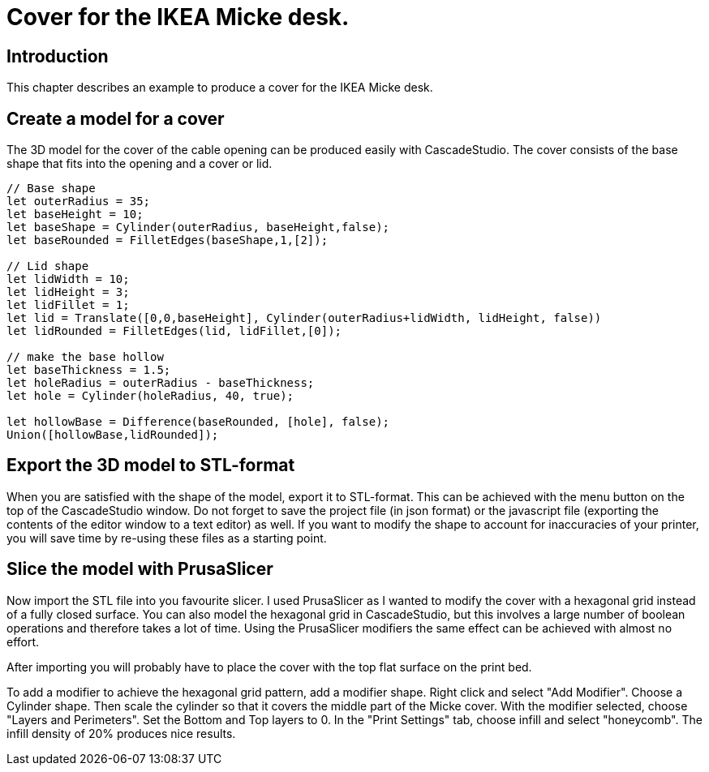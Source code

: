 = Cover for the IKEA Micke desk. 

== Introduction
This chapter describes an example to produce a cover for the IKEA Micke desk.

== Create a model for a cover
The 3D model for the cover of the cable opening can be produced easily with CascadeStudio. The cover consists of the base shape that fits into the opening and a cover or lid. 

[source,javascript]
----
// Base shape
let outerRadius = 35;
let baseHeight = 10;
let baseShape = Cylinder(outerRadius, baseHeight,false);
let baseRounded = FilletEdges(baseShape,1,[2]);

// Lid shape
let lidWidth = 10;
let lidHeight = 3;
let lidFillet = 1;
let lid = Translate([0,0,baseHeight], Cylinder(outerRadius+lidWidth, lidHeight, false))
let lidRounded = FilletEdges(lid, lidFillet,[0]);

// make the base hollow
let baseThickness = 1.5;
let holeRadius = outerRadius - baseThickness;
let hole = Cylinder(holeRadius, 40, true);

let hollowBase = Difference(baseRounded, [hole], false);
Union([hollowBase,lidRounded]);
----

== Export the 3D model to STL-format
When you are satisfied with the shape of the model, export it to STL-format. This can be achieved with the menu button on the top of the CascadeStudio window. Do not forget to save the project file (in json format) or the javascript file (exporting the contents of the editor window to a text editor) as well. If you want to modify the shape to account for inaccuracies of your printer, you will save time by re-using these files as a starting point. 

== Slice the model with PrusaSlicer
Now import the STL file into you favourite slicer. I used PrusaSlicer as I wanted to modify the cover with a hexagonal grid instead of a fully closed surface. You can also model the hexagonal grid in CascadeStudio, but this involves a large number of boolean operations and therefore takes a lot of time. Using the PrusaSlicer modifiers the same effect can be achieved with almost no effort. 

After importing you will probably have to place the cover with the top flat surface on the print bed. 

To add a modifier to achieve the hexagonal grid pattern, add a modifier shape. Right click and select "Add Modifier". Choose a Cylinder shape. Then scale the cylinder so that it covers the middle part of the Micke cover. With the modifier selected, choose "Layers and Perimeters". Set the Bottom and Top layers to 0. In the "Print Settings" tab, choose infill and select "honeycomb". The infill density of 20% produces nice results. 









